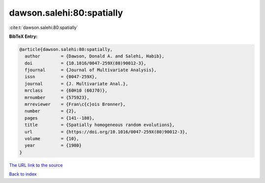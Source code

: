 dawson.salehi:80:spatially
==========================

:cite:t:`dawson.salehi:80:spatially`

**BibTeX Entry:**

.. code-block:: bibtex

   @article{dawson.salehi:80:spatially,
     author        = {Dawson, Donald A. and Salehi, Habib},
     doi           = {10.1016/0047-259X(80)90012-3},
     fjournal      = {Journal of Multivariate Analysis},
     issn          = {0047-259X},
     journal       = {J. Multivariate Anal.},
     mrclass       = {60H10 (60J70)},
     mrnumber      = {575923},
     mrreviewer    = {Fran\c{c}ois Bronner},
     number        = {2},
     pages         = {141--180},
     title         = {Spatially homogeneous random evolutions},
     url           = {https://doi.org/10.1016/0047-259X(80)90012-3},
     volume        = {10},
     year          = {1980}
   }
`The URL link to the source <https://doi.org/10.1016/0047-259X(80)90012-3>`_


`Back to index <../By-Cite-Keys.html>`_
